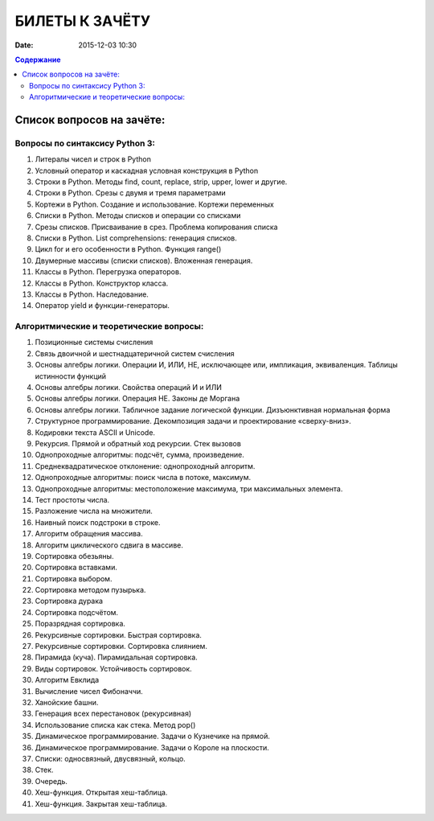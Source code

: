 БИЛЕТЫ К ЗАЧЁТУ
###############

:date: 2015-12-03 10:30


.. default-role:: code
.. contents:: Содержание

Список вопросов на зачёте:
==========================

Вопросы по синтаксису Python 3:
-------------------------------

#. Литералы чисел и строк в Python
#. Условный оператор и каскадная условная конструкция в Python
#. Строки в Python. Методы find, count, replace, strip, upper, lower и другие.
#. Строки в Python. Срезы с двумя и тремя параметрами
#. Кортежи в Python. Создание и использование. Кортежи переменных
#. Списки в Python. Методы списков и операции со списками
#. Срезы списков. Присваивание в срез. Проблема копирования списка
#. Списки в Python. List comprehensions: генерация списков.
#. Цикл for и его особенности в Python. Функция range()
#. Двумерные массивы (списки списков). Вложенная генерация.
#. Классы в Python. Перегрузка операторов.
#. Классы в Python. Конструктор класса.
#. Классы в Python. Наследование.
#. Оператор yield и функции-генераторы.

Алгоритмические и теоретические вопросы:
----------------------------------------

#. Позиционные системы счисления
#. Связь двоичной и шестнадцатеричной систем счисления
#. Основы алгебры логики. Операции И, ИЛИ, НЕ, исключающее или, импликация, эквиваленция. Таблицы истинности функций
#. Основы алгебры логики. Свойства операций И и ИЛИ
#. Основы алгебры логики. Операция НЕ. Законы де Моргана
#. Основы алгебры логики. Табличное задание логической функции. Дизъюнктивная нормальная форма
#. Структурное программирование. Декомпозиция задачи и проектирование «сверху-вниз».
#. Кодировки текста ASCII и Unicode.
#. Рекурсия. Прямой и обратный ход рекурсии. Стек вызовов
#. Однопроходные алгоритмы: подсчёт, сумма, произведение.
#. Среднеквадратическое отклонение: однопроходный алгоритм.
#. Однопроходные алгоритмы: поиск числа в потоке, максимум.
#. Однопроходные алгоритмы: местоположение максимума, три максимальных элемента.
#. Тест простоты числа.
#. Разложение числа на множители.
#. Наивный поиск подстроки в строке.
#. Алгоритм обращения массива.
#. Алгоритм циклического сдвига в массиве.
#. Сортировка обезьяны. 
#. Сортировка вставками.
#. Сортировка выбором.
#. Сортировка методом пузырька.
#. Сортировка дурака
#. Сортировка подсчётом.
#. Поразрядная сортировка.
#. Рекурсивные сортировки. Быстрая сортировка.
#. Рекурсивные сортировки. Сортировка слиянием.
#. Пирамида (куча). Пирамидальная сортировка.
#. Виды сортировок. Устойчивость сортировок.
#. Алгоритм Евклида
#. Вычисление чисел Фибоначчи.
#. Ханойские башни.
#. Генерация всех перестановок (рекурсивная)
#. Использование списка как стека. Метод pop()
#. Динамическое программирование. Задачи о Кузнечике на прямой.
#. Динамическое программирование. Задачи о Короле на плоскости.
#. Списки: односвязный, двусвязный, кольцо.
#. Стек.
#. Очередь.
#. Хеш-функция. Открытая хеш-таблица.
#. Хеш-функция. Закрытая хеш-таблица.


